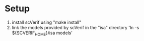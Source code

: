 * Setup
1. install scVerif using "make install"
2. link the models provided by scVerif in the "isa" directory
 'ln -s ${SCVERIF_HOME}/isa models'
